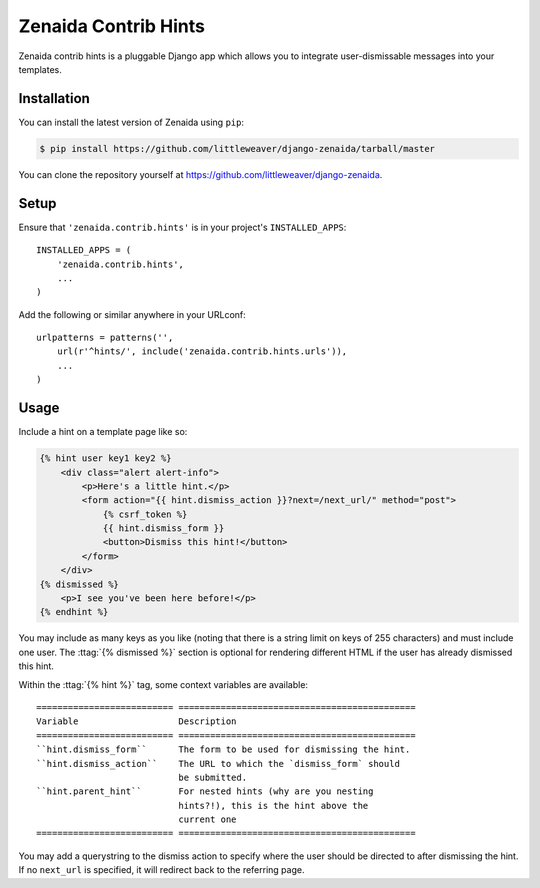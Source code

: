 .. highlight:: python

Zenaida Contrib Hints
========================

Zenaida contrib hints is a pluggable Django app which allows you to integrate
user-dismissable messages into your templates.

Installation
------------

You can install the latest version of Zenaida using ``pip``:

.. code-block:: bash

    $ pip install https://github.com/littleweaver/django-zenaida/tarball/master

You can clone the repository yourself at https://github.com/littleweaver/django-zenaida.

.. highlight:: python

Setup
-----

Ensure that ``'zenaida.contrib.hints'`` is in your project's ``INSTALLED_APPS``::

    INSTALLED_APPS = (
        'zenaida.contrib.hints',
        ...
    )

Add the following or similar anywhere in your URLconf::

    urlpatterns = patterns('',
        url(r'^hints/', include('zenaida.contrib.hints.urls')),
        ...
    )

Usage
-----

Include a hint on a template page like so:

.. code-block:: html+django

    {% hint user key1 key2 %}
        <div class="alert alert-info">
            <p>Here's a little hint.</p>
            <form action="{{ hint.dismiss_action }}?next=/next_url/" method="post">
                {% csrf_token %}
                {{ hint.dismiss_form }}
                <button>Dismiss this hint!</button>
            </form>
        </div>
    {% dismissed %}
        <p>I see you've been here before!</p>
    {% endhint %}

You may include as many keys as you like (noting that there is a string limit
on keys of 255 characters) and must include one user. The
:ttag:`{% dismissed %}` section is optional for rendering different HTML if the
user has already dismissed this hint.

Within the :ttag:`{% hint %}` tag, some context variables are available::

    ========================== =============================================
    Variable                   Description
    ========================== =============================================
    ``hint.dismiss_form``      The form to be used for dismissing the hint.
    ``hint.dismiss_action``    The URL to which the `dismiss_form` should
                               be submitted.
    ``hint.parent_hint``       For nested hints (why are you nesting
                               hints?!), this is the hint above the
                               current one
    ========================== =============================================

You may add a querystring to the dismiss action to specify where the user should
be directed to after dismissing the hint. If no ``next_url`` is specified, it
will redirect back to the referring page.
